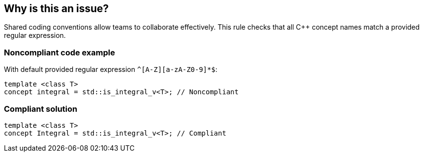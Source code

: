 == Why is this an issue?

Shared coding conventions allow teams to collaborate effectively. This rule checks that all {cpp} concept names match a provided regular expression.


=== Noncompliant code example

With default provided regular expression ``++^[A-Z][a-zA-Z0-9]*$++``:

[source,cpp]
----
template <class T>
concept integral = std::is_integral_v<T>; // Noncompliant
----


=== Compliant solution

[source,cpp]
----
template <class T>
concept Integral = std::is_integral_v<T>; // Compliant
----


ifdef::env-github,rspecator-view[]

'''
== Implementation Specification
(visible only on this page)

=== Parameters

.format
****
_STRING_

----
^[A-Z][a-zA-Z0-9]*$
----

Regular expression used to check the class names against.
****


endif::env-github,rspecator-view[]
